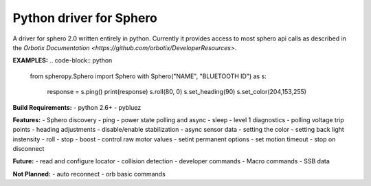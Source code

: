 =========================
Python driver for Sphero
=========================

A driver for sphero 2.0 written entirely in python. Currently it provides access to most sphero api calls as described in the `Orbotix Documentation <https://github.com/orbotix/DeveloperResources>`.

**EXAMPLES:**
.. code-block:: python
    from spheropy.Sphero import Sphero
    with Sphero("NAME", "BLUETOOTH ID") as s:
        response = s.ping()
        print(response)
        s.roll(80, 0)
        s.set_heading(90)
        s.set_color(204,153,255)

.. code-block:: python
    import spheropy.Sphero import Sphero
        found = Sphero.find_spheros()
        for name in found:
            print name

**Build Requirements:**
- python 2.6+
- pybluez


**Features:**
- Sphero discovery
- ping
- power state polling and async
- sleep
- level 1 diagnostics
- polling voltage trip points
- heading adjustments
- disable/enable stabilization
- async sensor data
- setting the color
- setting back light instensity
- roll
- stop
- boost
- control raw motor values
- setint permanent options
- set motion timeout
- stop on disconnect

**Future:**
- read and configure locator
- collision detection
- developer commands
- Macro commands
- SSB data

**Not Planned:**
- auto reconnect
- orb basic commands